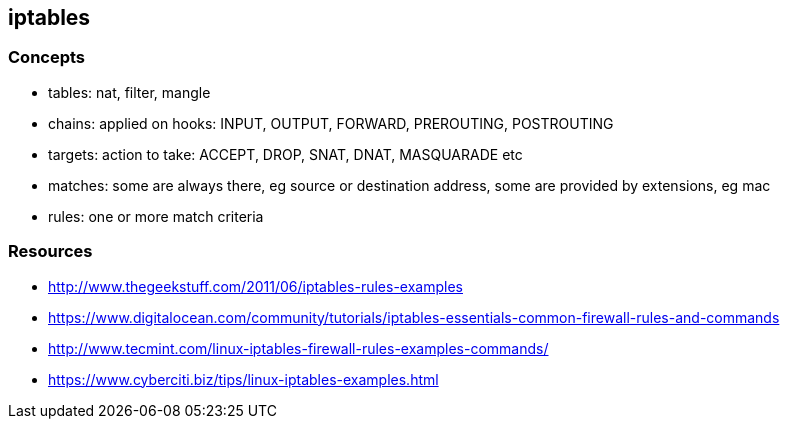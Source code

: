 == iptables

=== Concepts

* tables: nat, filter, mangle
* chains: applied on hooks: INPUT, OUTPUT, FORWARD, PREROUTING, POSTROUTING
* targets: action to take: ACCEPT, DROP, SNAT, DNAT, MASQUARADE etc
* matches: some are always there, eg source or destination address, some are provided by extensions, eg mac
* rules: one or more match criteria


=== Resources
* http://www.thegeekstuff.com/2011/06/iptables-rules-examples
* https://www.digitalocean.com/community/tutorials/iptables-essentials-common-firewall-rules-and-commands
* http://www.tecmint.com/linux-iptables-firewall-rules-examples-commands/
* https://www.cyberciti.biz/tips/linux-iptables-examples.html

